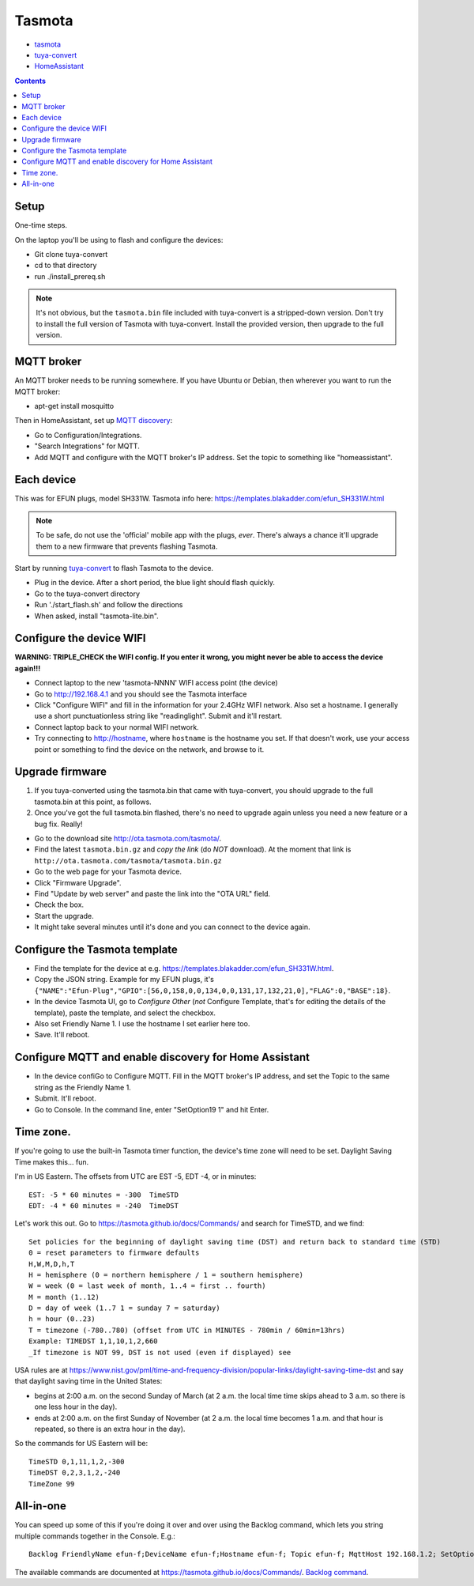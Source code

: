 Tasmota
=======

* `tasmota <https://tasmota.github.io/docs/>`_
* `tuya-convert <https://github.com/ct-Open-Source/tuya-convert>`_
* `HomeAssistant <https://www.home-assistant.io/docs/mqtt/discovery/>`_
.. contents::

Setup
-----

One-time steps.

On the laptop you'll be using to flash and configure the devices:

* Git clone tuya-convert
* cd to that directory
* run ./install_prereq.sh

.. note:: It's not obvious, but the ``tasmota.bin`` file included with tuya-convert is a stripped-down version. Don't try to install the full version of Tasmota with tuya-convert. Install the provided version, then upgrade to the full version.

MQTT broker
-----------

An MQTT broker needs to be running somewhere. If you have Ubuntu or Debian,
then wherever you want to run the MQTT broker:

* apt-get install mosquitto

Then in HomeAssistant, set up
`MQTT discovery <https://www.home-assistant.io/docs/mqtt/discovery/>`_:

* Go to Configuration/Integrations.
* "Search Integrations" for MQTT.
* Add MQTT and configure with the MQTT broker's IP address. Set the topic to something like "homeassistant".

Each device
-----------

This was for EFUN plugs, model SH331W. Tasmota info here:
`<https://templates.blakadder.com/efun_SH331W.html>`_

.. note:: To be safe, do not use the 'official' mobile app with the plugs, *ever*. There's always a chance it'll upgrade them to a new firmware that prevents flashing Tasmota.

Start by running `tuya-convert <https://github.com/ct-Open-Source/tuya-convert>`_
to flash Tasmota to the device.

* Plug in the device. After a short period, the blue light should flash quickly.
* Go to the tuya-convert directory
* Run './start_flash.sh' and follow the directions
* When asked, install "tasmota-lite.bin".

Configure the device WIFI
-------------------------

**WARNING: TRIPLE_CHECK the WIFI config. If you enter it wrong, you might never be able to access the device again!!!**

* Connect laptop to the new 'tasmota-NNNN' WIFI access point (the device)
* Go to `http://192.168.4.1 <http://192.168.4.1>`_ and you should see the Tasmota interface
* Click "Configure WIFI" and fill in the information for your 2.4GHz WIFI network. Also set a hostname.
  I generally use a short punctuationless string like "readinglight". Submit and it'll restart.
* Connect laptop back to your normal WIFI network.
* Try connecting to `http://hostname <http://hostname>`_, where ``hostname`` is the hostname
  you set. If that doesn't work, use your access point or something to find the device on the network, and browse to it.

Upgrade firmware
----------------

1. If you tuya-converted using the tasmota.bin that came with tuya-convert,
   you should upgrade to the full tasmota.bin at this point, as follows.
2. Once you've got the full tasmota.bin flashed, there's no need to upgrade
   again unless you need a new feature or a bug fix. Really!

* Go to the download site `http://ota.tasmota.com/tasmota/ <http://ota.tasmota.com/tasmota/>`_.
* Find the latest ``tasmota.bin.gz`` and *copy the link* (do *NOT* download).
  At the moment that link is ``http://ota.tasmota.com/tasmota/tasmota.bin.gz``
* Go to the web page for your Tasmota device.
* Click "Firmware Upgrade".
* Find "Update by web server" and paste the link into the "OTA URL" field.
* Check the box.
* Start the upgrade.
* It might take several minutes until it's done and you can connect to the device again.

Configure the Tasmota template
------------------------------

* Find the template for the device at e.g.
  `https://templates.blakadder.com/efun_SH331W.html <https://templates.blakadder.com/efun_SH331W.html>`_.
* Copy the JSON string.
  Example for my EFUN plugs, it's ``{"NAME":"Efun-Plug","GPIO":[56,0,158,0,0,134,0,0,131,17,132,21,0],"FLAG":0,"BASE":18}``.
* In the device Tasmota UI, go to *Configure Other* (*not* Configure Template,
  that's for editing the details of the template), paste the template, and select the checkbox.
* Also set Friendly Name 1. I use the hostname I set earlier here too.
* Save. It'll reboot.

Configure MQTT and enable discovery for Home Assistant
------------------------------------------------------

* In the device confiGo to Configure MQTT. Fill in the MQTT broker's IP address, and set the Topic to the same string as the Friendly Name 1.
* Submit. It'll reboot.
* Go to Console. In the command line, enter "SetOption19 1" and hit Enter.

Time zone.
----------

If you're going to use the built-in Tasmota timer function, the device's time zone
will need to be set.  Daylight Saving Time makes this... fun.

I'm in US Eastern. The offsets from UTC are EST -5, EDT -4, or in minutes::

    EST: -5 * 60 minutes = -300  TimeSTD
    EDT: -4 * 60 minutes = -240  TimeDST

Let's work this out. Go to https://tasmota.github.io/docs/Commands/ and search for TimeSTD,
and we find::

    Set policies for the beginning of daylight saving time (DST) and return back to standard time (STD)
    0 = reset parameters to firmware defaults
    H,W,M,D,h,T
    H = hemisphere (0 = northern hemisphere / 1 = southern hemisphere)
    W = week (0 = last week of month, 1..4 = first .. fourth)
    M = month (1..12)
    D = day of week (1..7 1 = sunday 7 = saturday)
    h = hour (0..23)
    T = timezone (-780..780) (offset from UTC in MINUTES - 780min / 60min=13hrs)
    Example: TIMEDST 1,1,10,1,2,660
    _If timezone is NOT 99, DST is not used (even if displayed) see

USA rules are at
https://www.nist.gov/pml/time-and-frequency-division/popular-links/daylight-saving-time-dst
and say that daylight saving time in the United States:

* begins at 2:00 a.m. on the second Sunday of March (at 2 a.m. the local time time skips ahead to 3 a.m. so there is one less hour in the day).
* ends at 2:00 a.m. on the first Sunday of November (at 2 a.m. the local time becomes 1 a.m. and that hour is repeated, so there is an extra hour in the day).

So the commands for US Eastern will be::

    TimeSTD 0,1,11,1,2,-300
    TimeDST 0,2,3,1,2,-240
    TimeZone 99

All-in-one
----------

You can speed up some of this if you're doing it over and over using the Backlog command, which lets you
string multiple commands together in the Console. E.g.::

    Backlog FriendlyName efun-f;DeviceName efun-f;Hostname efun-f; Topic efun-f; MqttHost 192.168.1.2; SetOption19 1;TimeDST 0,2,3,1,2,-240;TimeSTD 0,1,11,1,2,-300;TimeZone 99;Latitude 35.913200; Longitude -79.055847

The available commands are documented at `https://tasmota.github.io/docs/Commands/ <https://tasmota.github.io/docs/Commands/>`_.
`Backlog command <https://tasmota.github.io/docs/Commands/#the-power-of-backlog>`_.
